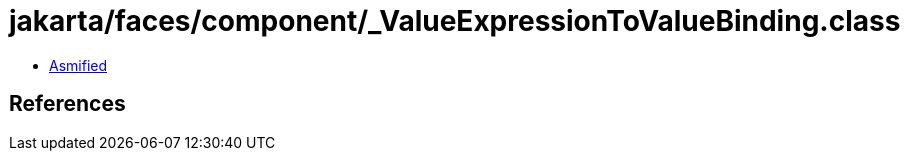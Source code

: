 = jakarta/faces/component/_ValueExpressionToValueBinding.class

 - link:_ValueExpressionToValueBinding-asmified.java[Asmified]

== References

